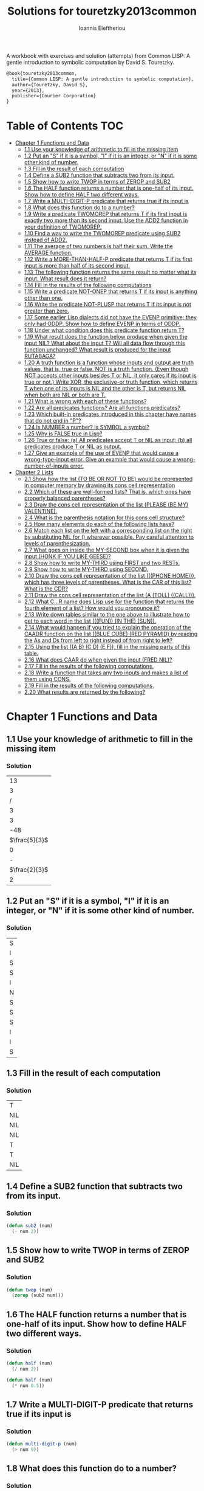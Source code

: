 #+title: Solutions for touretzky2013common
#+author: Ioannis Eleftheriou

A workbook with exercises and solution (attempts) from Common LISP: A gentle introduction to symbolic computation by David S. Touretzky.
#+begin_src latex
@book{touretzky2013common,
  title={Common LISP: A gentle introduction to symbolic computation},
  author={Touretzky, David S},
  year={2013},
  publisher={Courier Corporation}
}
#+end_src


* Table of Contents :TOC:
- [[#chapter-1-functions-and-data][Chapter 1 Functions and Data]]
  - [[#11-use-your-knowledge-of-arithmetic-to-fill-in-the-missing-item][1.1 Use your knowledge of arithmetic to fill in the missing item]]
  - [[#12-put-an-s-if-it-is-a-symbol-i-if-it-is-an-integer-or-n-if-it-is-some-other-kind-of-number][1.2 Put an "S" if it is a symbol, "I" if it is an integer, or "N" if it is some other kind of number.]]
  - [[#13-fill-in-the-result-of-each-computation][1.3 Fill in the result of each computation]]
  - [[#14-define-a-sub2-function-that-subtracts-two-from-its-input][1.4 Define a SUB2 function that subtracts two from its input.]]
  - [[#15-show-how-to-write-twop-in-terms-of-zerop-and-sub2][1.5 Show how to write TWOP in terms of ZEROP and SUB2]]
  - [[#16-the-half-function-returns-a-number-that-is-one-half-of-its-input-show-how-to-define-half-two-different-ways][1.6 The HALF function returns a number that is one-half of its input. Show how to define HALF two different ways.]]
  - [[#17-write-a-multi-digit-p-predicate-that-returns-true-if-its-input-is][1.7 Write a MULTI-DIGIT-P predicate that returns true if its input is]]
  - [[#18-what-does-this-function-do-to-a-number][1.8 What does this function do to a number?]]
  - [[#19-write-a-predicate-twomorep-that-returns-t-if-its-first-input-is-exactly-two-more-than-its-second-input-use-the-add2-function-in-your-definition-of-twomorep][1.9 Write a predicate TWOMOREP that returns T if its first input is exactly two more than its second input. Use the ADD2 function in your definition of TWOMOREP.]]
  - [[#110-find-a-way-to-write-the-twomorep-predicate-using-sub2-instead-of-add2][1.10 Find a way to write the TWOMOREP predicate using SUB2 instead of ADD2.]]
  - [[#111-the-average-of-two-numbers-is-half-their-sum--write-the-average-function][1.11 The average of two numbers is half their sum.  Write the AVERAGE function.]]
  - [[#112-write-a-more-than-half-p-predicate-that-returns-t-if-its-first-input-is-more-than-half-of-its-second-input][1.12 Write a MORE-THAN-HALF-P predicate that returns T if its first input is more than half of its second input.]]
  - [[#113-the-following-function-returns-the-same-result-no-matter-what-its-input-what-result-does-it-return][1.13 The following function returns the same result no matter what its input. What result does it return?]]
  - [[#114-fill-in-the-results-of-the-following-computations][1.14 Fill in the results of the following computations]]
  - [[#115-write-a-predicate-not-onep-that-returns-t-if-its-input-is-anything-other-than-one][1.15 Write a predicate NOT-ONEP that returns T if its input is anything other than one.]]
  - [[#116-write-the-predicate-not-plusp-that-returns-t-if-its-input-is-not-greater-than-zero][1.16 Write the predicate NOT-PLUSP that returns T if its input is not greater than zero.]]
  - [[#117-some-earlier-lisp-dialects-did-not-have-the-evenp-primitive-they-only-had-oddp-show-how-to-define-evenp-in-terms-of-oddp][1.17 Some earlier Lisp dialects did not have the EVENP primitive; they only had ODDP. Show how to define EVENP in terms of ODDP.]]
  - [[#118-under-what-condition-does-this-predicate-function-return-t][1.18 Under what condition does this predicate function return T?]]
  - [[#119-what-result-does-the-function-below-produce-when-given-the-input-nil-what-about-the-input-t-will-all-data-flow-through-this-function-unchanged-what-result-is-produced-for-the-input-rutabaga][1.19 What result does the function below produce when given the input NIL? What about the input T? Will all data flow through this function unchanged? What result is produced for the input RUTABAGA?]]
  - [[#120-a-truth-function-is-a-function-whose-inputs-and-output-are-truth-values-that-is-true-or-false-not-is-a-truth-function-even-though-not-accepts-other-inputs-besides-t-or-nil-it-only-cares-if-its-input-is-true-or-not-write-xor-the-exclusive-or-truth-function-which-returns-t-when-one-of-its-inputs-is-nil-and-the-other-is-t-but-returns-nil-when-both-are-nil-or-both-are-t][1.20 A truth function is a function whose inputs and output are truth values, that is, true or false. NOT is a truth function. (Even though NOT accepts other inputs besides T or NIL, it only cares if its input is true or not.) Write XOR, the exclusive-or truth function, which returns T when one of its inputs is NIL and the other is T, but returns NIL when both are NIL or both are T.]]
  - [[#121-what-is-wrong-with-each-of-these-functions][1.21 What is wrong with each of these functions?]]
  - [[#122-are-all-predicates-functions-are-all-functions-predicates][1.22 Are all predicates functions? Are all functions predicates?]]
  - [[#123-which-built-in-predicates-introduced-in-this-chapter-have-names-that-do-not-end-in-p][1.23 Which built-in predicates introduced in this chapter have names that do not end in "P"?]]
  - [[#124-is-number-a-number-is-symbol-a-symbol][1.24 Is NUMBER a number? Is SYMBOL a symbol?]]
  - [[#125-why-is-false-true-in-lisp][1.25 Why is FALSE true in Lisp?]]
  - [[#126-true-or-false-a-all-predicates-accept-t-or-nil-as-input-b-all-predicates-produce-t-or-nil-as-output][1.26 True or false: (a) All predicates accept T or NIL as input; (b) all predicates produce T or NIL as output.]]
  - [[#127-give-an-example-of-the-use-of-evenp-that-would-cause-a-wrong-type-input-error-give-an-example-that-would-cause-a-wrong-number-of-inputs-error][1.27 Give an example of the use of EVENP that would cause a wrong-type-input error. Give an example that would cause a wrong-number-of-inputs error.]]
- [[#chapter-2-lists][Chapter 2 Lists]]
  - [[#21-show-how-the-list-to-be-or-not-to-be-would-be-represented-in-computer-memory-by-drawing-its-cons-cell-representation][2.1 Show how the list (TO BE OR NOT TO BE) would be represented in computer memory by drawing its cons cell representation]]
  - [[#22-which-of-these-are-well-formed-lists-that-is-which-ones-have-properly-balanced-parentheses][2.2 Which of these are well-formed lists? That is, which ones have properly balanced parentheses?]]
  - [[#23-draw-the-cons-cell-representation-of-the-list-please-be-my-valentine][2.3 Draw the cons cell representation of the list (PLEASE (BE MY) VALENTINE).]]
  - [[#24-what-is-the-parenthesis-notation-for-this-cons-cell-structure][2.4 What is the parenthesis notation for this cons cell structure?]]
  - [[#25-how-many-elements-do-each-of-the-following-lists-have][2.5 How many elements do each of the following lists have?]]
  - [[#26-match-each-list-on-the-left-with-a-corresponding-list-on-the-right-by-substituting-nil-for--wherever-possible-pay-careful-attention-to-levels-of-parenthesization][2.6 Match each list on the left with a corresponding list on the right by substituting NIL for () wherever possible. Pay careful attention to levels of parenthesization.]]
  - [[#27-what-goes-on-inside-the-my-second-box-when-it-is-given-the-input-honk-if-you-like-geese][2.7 What goes on inside the MY-SECOND box when it is given the input (HONK IF YOU LIKE GEESE)?]]
  - [[#28-show-how-to-write-my-third-using-first-and-two-rests][2.8 Show how to write MY-THIRD using FIRST and two RESTs.]]
  - [[#29-show-how-to-write-my-third-using-second][2.9 Show how to write MY-THIRD using SECOND.]]
  - [[#210-draw-the-cons-cell-representation-of-the-list-phone-home-which-has-three-levels-of-parentheses-what-is-the-car-of-this-list-what-is-the-cdr][2.10 Draw the cons cell representation of the list (((PHONE HOME))), which has three levels of parentheses. What is the CAR of this list? What is the CDR?]]
  - [[#211-draw-the-cons-cell-representation-of-the-list-a-toll-call][2.11 Draw the cons cell representation of the list (A (TOLL) ((CALL))).]]
  - [[#212-what-cr-name-does-lisp-use-for-the-function-that-returns-the-fourth-element-of-a-list-how-would-you-pronounce-it][2.12 What C...R name does Lisp use for the function that returns the fourth element of a list? How would you pronounce it?]]
  - [[#213-write-down-tables-similar-to-the-one-above-to-illustrate-how-to-get-to-each-word-in-the-list-fun-in-the-sun][2.13 Write down tables similar to the one above to illustrate how to get to each word in the list (((FUN)) (IN THE) (SUN)).]]
  - [[#214-what-would-happen-if-you-tried-to-explain-the-operation-of-the-caadr-function-on-the-list-blue-cube-red-pyramid-by-reading-the-as-and-ds-from-left-to-right-instead-of-from-right-to-left][2.14 What would happen if you tried to explain the operation of the CAADR function on the list ((BLUE CUBE) (RED PYRAMID) by reading the As and Ds from left to right instead of from right to left?]]
  - [[#215-using-the-list-a-b-c-d-e-f-fill-in-the-missing-parts-of-this-table][2.15 Using the list ((A B) (C D) (E F)), fill in the missing parts of this table.]]
  - [[#216-what-does-caar-do-when-given-the-input-fred-nil][2.16 What does CAAR do when given the input (FRED NIL)?]]
  - [[#217-fill-in-the-results-of-the-following-computations][2.17 Fill in the results of the following computations.]]
  - [[#218-write-a-function-that-takes-any-two-inputs-and-makes-a-list-of-them-using-cons][2.18 Write a function that takes any two inputs and makes a list of them using CONS.]]
  - [[#219-fill-in-the-results-of-the-following-computations][2.19 Fill in the results of the following computations.]]
  - [[#220-what-results-are-returned-by-the-following][2.20 What results are returned by the following?]]

* Chapter 1 Functions and Data
** 1.1 Use your knowledge of arithmetic to fill in the missing item
*** Solution
|            13 |
|             3 |
|             / |
|             3 |
|             3 |
|           -48 |
| $\frac{5}{3}$ |
|             0 |
|             - |
| $\frac{2}{3}$ |
|             2 |

** 1.2 Put an "S" if it is a symbol, "I" if it is an integer, or "N" if it is some other kind of number.
*** Solution
| S |
| I |
| S |
| S |
| I |
| N |
| S |
| S |
| S |
| I |
| I |
| S |

** 1.3 Fill in the result of each computation
*** Solution
| T   |
| NIL |
| NIL |
| NIL |
| T   |
| T   |
| NIL |

** 1.4 Define a SUB2 function that subtracts two from its input.
*** Solution
#+begin_src lisp
(defun sub2 (num)
  (- num 2))
#+end_src

** 1.5 Show how to write TWOP in terms of ZEROP and SUB2
*** Solution
#+begin_src lisp
(defun twop (num)
  (zerop (sub2 num)))
#+end_src
** 1.6 The HALF function returns a number that is one-half of its input. Show how to define HALF two different ways.
*** Solution
#+begin_src lisp
(defun half (num)
  (/ num 2))
#+end_src

#+begin_src lisp
(defun half (num)
  (* num 0.5))
#+end_src
** 1.7 Write a MULTI-DIGIT-P predicate that returns true if its input is
*** Solution
#+begin_src lisp
(defun multi-digit-p (num)
  (> num 9))
#+end_src
** 1.8 What does this function do to a number?
*** Solution
Multiplies by -1.
** 1.9 Write a predicate TWOMOREP that returns T if its first input is exactly two more than its second input. Use the ADD2 function in your definition of TWOMOREP.
*** Solution
#+begin_src lisp
(defun twomorep (n1 n2)
  (= n2 (add2 n1)))
#+end_src
** 1.10 Find a way to write the TWOMOREP predicate using SUB2 instead of ADD2.
*** Solution
#+begin_src lisp
(defun twomorep (n1 n2)
  (= n1 (sub2 n2)))
#+end_src
** 1.11 The average of two numbers is half their sum.  Write the AVERAGE function.
*** Solution
#+begin_src lisp
(defun average (n1 n2)
  (/ (+ n1 n2) 2))
#+end_src

** 1.12 Write a MORE-THAN-HALF-P predicate that returns T if its first input is more than half of its second input.
*** Solution
#+begin_src lisp
(defun more-than-half-p (n1 n2)
  (> n1 (/ n2 2)))
#+end_src
** 1.13 The following function returns the same result no matter what its input. What result does it return?
*** Solution
#+begin_src lisp
(defun testp (something)
  (symbolp (numberp something)))

(testp 100) ;=> t
(testp t) ;=> t
(testp nil) ;=> t
#+end_src

** 1.14 Fill in the results of the following computations
*** Solutions
| T                |
| NIL              |
| UNBOUND-VARIABLE |

** 1.15 Write a predicate NOT-ONEP that returns T if its input is anything other than one.
*** Solution
#+begin_src lisp
(defun not-onep (num)
  (not (= num 1)))
#+end_src

** 1.16 Write the predicate NOT-PLUSP that returns T if its input is not greater than zero.
*** Solution
#+begin_src lisp
(defun not-plusp (num)
  (not (> num 0)))
#+end_src

** 1.17 Some earlier Lisp dialects did not have the EVENP primitive; they only had ODDP. Show how to define EVENP in terms of ODDP.
*** Solution
#+begin_src lisp
(defun evenp (num)
  (not (oddp num)))
#+end_src

** 1.18 Under what condition does this predicate function return T?
#+begin_src lisp
(lambda (num)
  (zerop (add1 (add1 num))))
#+end_src
*** Solution
When input is -2.

** 1.19 What result does the function below produce when given the input NIL? What about the input T? Will all data flow through this function unchanged? What result is produced for the input RUTABAGA?
#+begin_src lisp
(lambda (input) (not (not input)))
#+end_src
*** Solution
+ When input is NIL, output is T.
+ Not all data will flow through this function unchanged.

#+begin_src lisp
(defun rutabaga-function (something)
  (not (not something)))

(rutabaga-function 'rutabaga) ;=> t
#+end_src
+ Result for the symbol RUTABAGA is t.

** 1.20 A truth function is a function whose inputs and output are truth values, that is, true or false. NOT is a truth function. (Even though NOT accepts other inputs besides T or NIL, it only cares if its input is true or not.) Write XOR, the exclusive-or truth function, which returns T when one of its inputs is NIL and the other is T, but returns NIL when both are NIL or both are T.
*** Solution
#+begin_src lisp
(defun xor (n1 n2)
  (not (equal n1 n2)))
#+end_src
** 1.21 What is wrong with each of these functions?
#+begin_src lisp
(lambda (n)
  (add1 (zerop n)))
#+end_src

#+begin_src lisp
(lambda (n1 n2)
  (equal (+ 1 2)))
#+end_src

#+begin_src lisp
(lambda (n1 n2)
  (symbolp (not n1 n2)))
#+end_src
*** Solution
+ TYPE-ERROR
+ SIMPLE-PROGRAM-ERROR (EQUAL function requires two inputs)
+ SIMPLE-PROGRAM-ERROR (NOT function requires a single input)

** 1.22 Are all predicates functions? Are all functions predicates?
*** Solution
Yes. No.

** 1.23 Which built-in predicates introduced in this chapter have names that do not end in "P"?
*** Solution
EQUAL, <, >.

** 1.24 Is NUMBER a number? Is SYMBOL a symbol?
*** Solution
No. Yes.

** 1.25 Why is FALSE true in Lisp?
*** Solution
FALSE is a symbol, not a boolean value.

** 1.26 True or false: (a) All predicates accept T or NIL as input; (b) all predicates produce T or NIL as output.
*** Solution
a) False
b) True

** 1.27 Give an example of the use of EVENP that would cause a wrong-type-input error. Give an example that would cause a wrong-number-of-inputs error.
*** Solution
Wrong type of input.
#+begin_src lisp
(evenp 'something)
#+end_src

Wrong number of inputs.
#+begin_src lisp
(evenp)
#+end_src
* Chapter 2 Lists

For drawing cons diagrams first load the following into the REPL.

#+begin_src lisp
(ql:quickload :draw-cons-tree)
#+end_src

** 2.1 Show how the list (TO BE OR NOT TO BE) would be represented in computer memory by drawing its cons cell representation
*** Solution
#+begin_src lisp
(TO BE OR NOT TO BE)
; [o|o]---[o|o]---[o|o]---[o|o]---[o|o]---[o|/]
;  |       |       |       |       |       |
;  TO      BE      OR     NOT      TO      BE
#+end_src

** 2.2 Which of these are well-formed lists? That is, which ones have properly balanced parentheses?
#+begin_src lisp
(A B (C)
((A) (B))
A B ) (C D)
(A (B (C))
(A (B (C)))
(((A) (B)) (C))
#+end_src
*** Solution
#+begin_src lisp
(A B (C)
((A) (B)) ; ok
A B ) (C D)
(A (B (C))
(A (B (C))) ;ok
(((A) (B)) (C)) ;ok
#+end_src

** 2.3 Draw the cons cell representation of the list (PLEASE (BE MY) VALENTINE).
*** Solution
#+begin_src lisp
; [o|o]---[o|o]---[o|/]
;  |       |       |
; PLEASE   |      VALENTINE
;          |
;         [o|o]---[o|/]
;          |       |
;          BE      MY
#+end_src

** 2.4 What is the parenthesis notation for this cons cell structure?
#+begin_src lisp
; [o|o]---[o|/]
;  |       |
;  |      [o|o]---[o|/]
;  |       |       |
;  |      FLOWERS CHOCHOLATES
;  |      
; [o|o]---[o|/]
;  |       |
; BOWS    ARROWS
#+end_src
*** Solution
#+begin_src lisp
((BOWS ARROWS) (FLOWERS CHOCHOLATES))
#+end_src

** 2.5 How many elements do each of the following lists have?
*** Solution
#+begin_src lisp
(length '(open the pod bay doors hal))
 ; => 6 (3 bits, #x6, #o6, #b110)

(length '((open) (the pod bay doors) hal))
 ; => 3 (2 bits, #x3, #o3, #b11)

(length '((1 2 3) (4 5 6) (7 8 9) (10 11 12)))
 ; => 4 (3 bits, #x4, #o4, #b100)

(length '((one) for all (and (two (for me)))))
 ; => 4 (3 bits, #x4, #o4, #b100)

(length '((q spades)
          (7 hearts)
          (6 clubs)
          (5 diamonds)
          (2 diamonds)))
 ; => 5 (3 bits, #x5, #o5, #b101)

(length '((pennsylvania (the keystone state))
          (new-jersey (the garden state))
          (massachussets (the bay state))
          (florida (the sunshine state))
          (new-york (the empire state))
          (indiana (the hoosier state))))
 ; => 6 (3 bits, #x6, #o6, #b110)
#+end_src

** 2.6 Match each list on the left with a corresponding list on the right by substituting NIL for () wherever possible. Pay careful attention to levels of parenthesization.
*** Solution
#+begin_src lisp
() ;== NIL
(()) ;== (NIL)
((())) ;== ((NIL))
(() ()) ;== (NIL NIL)
(() (())) ;== (NIL (NIL))
#+end_src

** 2.7 What goes on inside the MY-SECOND box when it is given the input (HONK IF YOU LIKE GEESE)?
*** Solution
#+begin_src lisp

(defun my-second (n)
  (first (rest n)))

(my-second '(HONK IF YOU LIKE GEESE))
 ; => IF
#+end_src

** 2.8 Show how to write MY-THIRD using FIRST and two RESTs.
*** Solution
#+begin_src lisp
(defun my-third (n)
  (first (rest (rest n))))
#+end_src

** 2.9 Show how to write MY-THIRD using SECOND.
*** Solution
#+begin_src lisp
(defun my-third (n)
  (second (rest n)))
#+end_src

** 2.10 Draw the cons cell representation of the list (((PHONE HOME))), which has three levels of parentheses. What is the CAR of this list? What is the CDR?
*** Solution
#+begin_src lisp
; [o|/]
;  |
; [o|/]
;  |
; [o|o]---[o|/]
;  |       |
; PHONE   HOME
#+end_src

CAR:
#+begin_src lisp
; [o|/]
;  |
; [o|o]---[o|/]
;  |       |
; PHONE   HOME
#+end_src

CDR:
#+begin_src lisp
; NIL
#+end_src

** 2.11 Draw the cons cell representation of the list (A (TOLL) ((CALL))).
*** Solution
#+begin_src lisp
; [o|o]---[o|o]---[o|/]
;  |       |       |
;  A      [o|/]   [o|/]
;          |       |
;         TOLL    [o|/]
;                  |
;                 CALL
#+end_src

** 2.12 What C...R name does Lisp use for the function that returns the fourth element of a list? How would you pronounce it?
*** Solution
CADDDR. Pronounced "fourth" by a normal person. Or /ka-dih-dih-der/.

** 2.13 Write down tables similar to the one above to illustrate how to get to each word in the list (((FUN)) (IN THE) (SUN)).
*** Solution
#+begin_src lisp
(setf testlist '(((FUN)) (IN THE) (SUN)))
 ; => (((FUN)) (IN THE) (SUN))

(caaar testlist)
 ; => FUN

(caadr testlist)
 ; => IN

(cadadr testlist)
 ; => THE

(caaddr testlist)
 ; => SUN
#+end_src

** 2.14 What would happen if you tried to explain the operation of the CAADR function on the list ((BLUE CUBE) (RED PYRAMID) by reading the As and Ds from left to right instead of from right to left?
*** Solution
We would expect to get an error. The equivalent expressiong would be CDAAR.
#+begin_src lisp
(cdaar ((BLUE CUBE) (RED PYRAMID)))
 ; => BLUE not a list error
#+end_src

The interpreter expects to get the rest of the elements from a list stored in BLUE as a variable.

** 2.15 Using the list ((A B) (C D) (E F)), fill in the missing parts of this table.
*** Solution
#+begin_src lisp
(setf testlist '((A B) (C D) (E F)))

(car testlist)
 ; => (A B)

(cddr testlist)
 ; => ((E F))

(cadr testlist)
 ; => (C D)

(cdar testlist)
 ; => (B)

(cadar testlist)
 ; => B

(caar testlist)
 ; => A

(cdaddr testlist)
 ; => (F)

(cadaddr testlist) ; Note that this function is undefined
 ; => F
#+end_src
** 2.16 What does CAAR do when given the input (FRED NIL)?
*** Solution
#+begin_src lisp
(caar '(FRED NIL))
 ; => ERROR: FRED is not of type LIST
#+end_src
** 2.17 Fill in the results of the following computations.
#+begin_src lisp
(car '(post no bills))
 ; => POST
(cdr '(post no bills))
 ; => (NO BILLS)
(car '((post no) bills))
 ; => (POST NO)
(cdr '(bills))
 ; => NIL
(car 'bills)
 ; => TYPE-ERROR: BILLS is not of type LIST
(cdr '(post (no bills)))
 ; => ((NO BILLS))
(cdr '((post no bills)))
 ; => NIL
(car nil)
 ; => NIL
#+end_src
** 2.18 Write a function that takes any two inputs and makes a list of them using CONS.
*** Solution
#+begin_src lisp
(defun combine (n1 n2)
  (cons n1 (cons n2 nil)))
 ; => COMBINE

(combine 1 2)
 ; => (1 2)
#+end_src
** 2.19 Fill in the results of the following computations.
*** Solution
#+begin_src lisp
;; Going to just interpret the box notation
(list 'fred 'and 'wilma)
 ; => (FRED AND WILMA)
(list 'fred '(and wilma))
 ; => (FRED (AND WILMA))
(cons 'fred '(and wilma))
 ; => (FRED AND WILMA)
(cons nil nil)
 ; => (NIL)
(list nil nil)
 ; => (NIL NIL)
#+end_src
** 2.20 What results are returned by the following?
*** Solution
#+begin_src lisp
(list nil)
 ; => (NIL)
(list t nil)
 ; => (T NIL)
(cons t nil)
 ; => (T)
(cons '(t) nil)
 ; => ((T))
#+end_src
